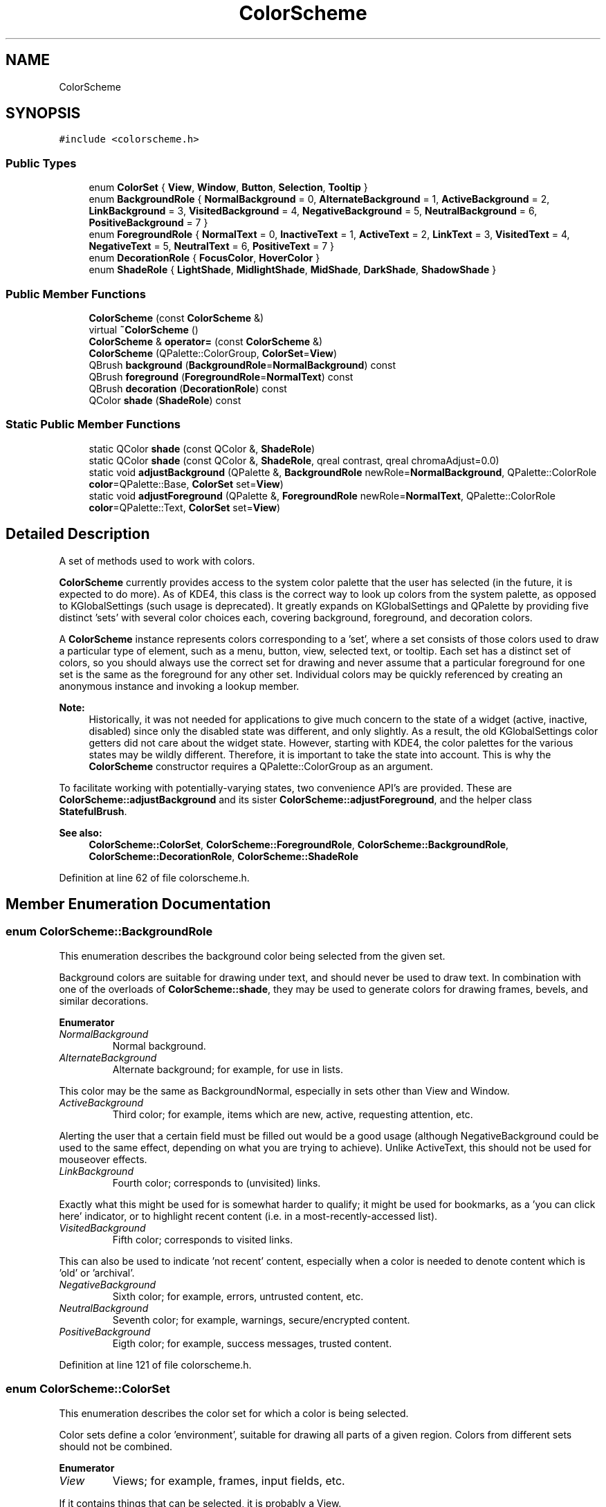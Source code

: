 .TH "ColorScheme" 3 "Mon Jun 5 2017" "MuseScore-2.2" \" -*- nroff -*-
.ad l
.nh
.SH NAME
ColorScheme
.SH SYNOPSIS
.br
.PP
.PP
\fC#include <colorscheme\&.h>\fP
.SS "Public Types"

.in +1c
.ti -1c
.RI "enum \fBColorSet\fP { \fBView\fP, \fBWindow\fP, \fBButton\fP, \fBSelection\fP, \fBTooltip\fP }"
.br
.ti -1c
.RI "enum \fBBackgroundRole\fP { \fBNormalBackground\fP = 0, \fBAlternateBackground\fP = 1, \fBActiveBackground\fP = 2, \fBLinkBackground\fP = 3, \fBVisitedBackground\fP = 4, \fBNegativeBackground\fP = 5, \fBNeutralBackground\fP = 6, \fBPositiveBackground\fP = 7 }"
.br
.ti -1c
.RI "enum \fBForegroundRole\fP { \fBNormalText\fP = 0, \fBInactiveText\fP = 1, \fBActiveText\fP = 2, \fBLinkText\fP = 3, \fBVisitedText\fP = 4, \fBNegativeText\fP = 5, \fBNeutralText\fP = 6, \fBPositiveText\fP = 7 }"
.br
.ti -1c
.RI "enum \fBDecorationRole\fP { \fBFocusColor\fP, \fBHoverColor\fP }"
.br
.ti -1c
.RI "enum \fBShadeRole\fP { \fBLightShade\fP, \fBMidlightShade\fP, \fBMidShade\fP, \fBDarkShade\fP, \fBShadowShade\fP }"
.br
.in -1c
.SS "Public Member Functions"

.in +1c
.ti -1c
.RI "\fBColorScheme\fP (const \fBColorScheme\fP &)"
.br
.ti -1c
.RI "virtual \fB~ColorScheme\fP ()"
.br
.ti -1c
.RI "\fBColorScheme\fP & \fBoperator=\fP (const \fBColorScheme\fP &)"
.br
.ti -1c
.RI "\fBColorScheme\fP (QPalette::ColorGroup, \fBColorSet\fP=\fBView\fP)"
.br
.ti -1c
.RI "QBrush \fBbackground\fP (\fBBackgroundRole\fP=\fBNormalBackground\fP) const"
.br
.ti -1c
.RI "QBrush \fBforeground\fP (\fBForegroundRole\fP=\fBNormalText\fP) const"
.br
.ti -1c
.RI "QBrush \fBdecoration\fP (\fBDecorationRole\fP) const"
.br
.ti -1c
.RI "QColor \fBshade\fP (\fBShadeRole\fP) const"
.br
.in -1c
.SS "Static Public Member Functions"

.in +1c
.ti -1c
.RI "static QColor \fBshade\fP (const QColor &, \fBShadeRole\fP)"
.br
.ti -1c
.RI "static QColor \fBshade\fP (const QColor &, \fBShadeRole\fP, qreal contrast, qreal chromaAdjust=0\&.0)"
.br
.ti -1c
.RI "static void \fBadjustBackground\fP (QPalette &, \fBBackgroundRole\fP newRole=\fBNormalBackground\fP, QPalette::ColorRole \fBcolor\fP=QPalette::Base, \fBColorSet\fP set=\fBView\fP)"
.br
.ti -1c
.RI "static void \fBadjustForeground\fP (QPalette &, \fBForegroundRole\fP newRole=\fBNormalText\fP, QPalette::ColorRole \fBcolor\fP=QPalette::Text, \fBColorSet\fP set=\fBView\fP)"
.br
.in -1c
.SH "Detailed Description"
.PP 
A set of methods used to work with colors\&.
.PP
\fBColorScheme\fP currently provides access to the system color palette that the user has selected (in the future, it is expected to do more)\&. As of KDE4, this class is the correct way to look up colors from the system palette, as opposed to KGlobalSettings (such usage is deprecated)\&. It greatly expands on KGlobalSettings and QPalette by providing five distinct 'sets' with several color choices each, covering background, foreground, and decoration colors\&.
.PP
A \fBColorScheme\fP instance represents colors corresponding to a 'set', where a set consists of those colors used to draw a particular type of element, such as a menu, button, view, selected text, or tooltip\&. Each set has a distinct set of colors, so you should always use the correct set for drawing and never assume that a particular foreground for one set is the same as the foreground for any other set\&. Individual colors may be quickly referenced by creating an anonymous instance and invoking a lookup member\&.
.PP
\fBNote:\fP
.RS 4
Historically, it was not needed for applications to give much concern to the state of a widget (active, inactive, disabled) since only the disabled state was different, and only slightly\&. As a result, the old KGlobalSettings color getters did not care about the widget state\&. However, starting with KDE4, the color palettes for the various states may be wildly different\&. Therefore, it is important to take the state into account\&. This is why the \fBColorScheme\fP constructor requires a QPalette::ColorGroup as an argument\&.
.RE
.PP
To facilitate working with potentially-varying states, two convenience API's are provided\&. These are \fBColorScheme::adjustBackground\fP and its sister \fBColorScheme::adjustForeground\fP, and the helper class \fBStatefulBrush\fP\&.
.PP
\fBSee also:\fP
.RS 4
\fBColorScheme::ColorSet\fP, \fBColorScheme::ForegroundRole\fP, \fBColorScheme::BackgroundRole\fP, \fBColorScheme::DecorationRole\fP, \fBColorScheme::ShadeRole\fP 
.RE
.PP

.PP
Definition at line 62 of file colorscheme\&.h\&.
.SH "Member Enumeration Documentation"
.PP 
.SS "enum \fBColorScheme::BackgroundRole\fP"
This enumeration describes the background color being selected from the given set\&.
.PP
Background colors are suitable for drawing under text, and should never be used to draw text\&. In combination with one of the overloads of \fBColorScheme::shade\fP, they may be used to generate colors for drawing frames, bevels, and similar decorations\&. 
.PP
\fBEnumerator\fP
.in +1c
.TP
\fB\fINormalBackground \fP\fP
Normal background\&. 
.TP
\fB\fIAlternateBackground \fP\fP
Alternate background; for example, for use in lists\&.
.PP
This color may be the same as BackgroundNormal, especially in sets other than View and Window\&. 
.TP
\fB\fIActiveBackground \fP\fP
Third color; for example, items which are new, active, requesting attention, etc\&.
.PP
Alerting the user that a certain field must be filled out would be a good usage (although NegativeBackground could be used to the same effect, depending on what you are trying to achieve)\&. Unlike ActiveText, this should not be used for mouseover effects\&. 
.TP
\fB\fILinkBackground \fP\fP
Fourth color; corresponds to (unvisited) links\&.
.PP
Exactly what this might be used for is somewhat harder to qualify; it might be used for bookmarks, as a 'you can click here' indicator, or to highlight recent content (i\&.e\&. in a most-recently-accessed list)\&. 
.TP
\fB\fIVisitedBackground \fP\fP
Fifth color; corresponds to visited links\&.
.PP
This can also be used to indicate 'not recent' content, especially when a color is needed to denote content which is 'old' or 'archival'\&. 
.TP
\fB\fINegativeBackground \fP\fP
Sixth color; for example, errors, untrusted content, etc\&. 
.TP
\fB\fINeutralBackground \fP\fP
Seventh color; for example, warnings, secure/encrypted content\&. 
.TP
\fB\fIPositiveBackground \fP\fP
Eigth color; for example, success messages, trusted content\&. 
.PP
Definition at line 121 of file colorscheme\&.h\&.
.SS "enum \fBColorScheme::ColorSet\fP"
This enumeration describes the color set for which a color is being selected\&.
.PP
Color sets define a color 'environment', suitable for drawing all parts of a given region\&. Colors from different sets should not be combined\&. 
.PP
\fBEnumerator\fP
.in +1c
.TP
\fB\fIView \fP\fP
Views; for example, frames, input fields, etc\&.
.PP
If it contains things that can be selected, it is probably a View\&. 
.TP
\fB\fIWindow \fP\fP
Non-editable window elements; for example, menus\&.
.PP
If it isn't a Button, View, or Tooltip, it is probably a Window\&. 
.TP
\fB\fIButton \fP\fP
Buttons and button-like controls\&.
.PP
In addition to buttons, 'button-like' controls such as non-editable dropdowns, scrollbar sliders, slider handles, etc\&. should also use this role\&. 
.TP
\fB\fISelection \fP\fP
Selected items in views\&.
.PP
Note that unfocused or disabled selections should use the Window role\&. This makes it more obvious to the user that the view containing the selection does not have input focus\&. 
.TP
\fB\fITooltip \fP\fP
Tooltips\&.
.PP
The tooltip set can often be substituted for the view set when editing is not possible, but the Window set is deemed inappropriate\&. 'What's This' help is an excellent example, another might be pop-up notifications (depending on taste)\&. 
.PP
Definition at line 72 of file colorscheme\&.h\&.
.SS "enum \fBColorScheme::DecorationRole\fP"
This enumeration describes the decoration color being selected from the given set\&.
.PP
Decoration colors are used to draw decorations (such as frames) for special purposes\&. Like color shades, they are neither foreground nor background colors\&. Text should not be painted over a decoration color, and decoration colors should not be used to draw text\&. 
.PP
\fBEnumerator\fP
.in +1c
.TP
\fB\fIFocusColor \fP\fP
Color used to draw decorations for items which have input focus\&. 
.TP
\fB\fIHoverColor \fP\fP
Color used to draw decorations for items which will be activated by clicking\&. 
.PP
Definition at line 246 of file colorscheme\&.h\&.
.SS "enum \fBColorScheme::ForegroundRole\fP"
This enumeration describes the foreground color being selected from the given set\&.
.PP
Foreground colors are suitable for drawing text or glyphs (such as the symbols on window decoration buttons, assuming a suitable background brush is used), and should never be used to draw backgrounds\&.
.PP
For window decorations, the following is suggested, but not set in stone: 
.PD 0

.IP "\(bu" 2
Maximize - PositiveText 
.IP "\(bu" 2
Minimize - NeutralText 
.IP "\(bu" 2
Close - NegativeText 
.IP "\(bu" 2
WhatsThis - LinkText 
.IP "\(bu" 2
Sticky - ActiveText 
.PP

.PP
\fBEnumerator\fP
.in +1c
.TP
\fB\fINormalText \fP\fP
Normal foreground\&. 
.TP
\fB\fIInactiveText \fP\fP
Second color; for example, comments, items which are old, inactive or disabled\&. Generally used for things that are meant to be 'less
important'\&. InactiveText is not the same role as NormalText in the inactive state\&. 
.TP
\fB\fIActiveText \fP\fP
Third color; for example items which are new, active, requesting attention, etc\&. May be used as a hover color for clickable items\&. 
.TP
\fB\fILinkText \fP\fP
Fourth color; use for (unvisited) links\&. May also be used for other clickable items or content that indicates relationships, items that indicate somewhere the user can visit, etc\&. 
.TP
\fB\fIVisitedText \fP\fP
Fifth color; used for (visited) links\&. As with LinkText, may be used for items that have already been 'visited' or accessed\&. May also be used to indicate 'historical' (i\&.e\&. 'old') items or information, especially if InactiveText is being used in the same context to express something different\&. 
.TP
\fB\fINegativeText \fP\fP
Sixth color; for example, errors, untrusted content, deletions, etc\&. 
.TP
\fB\fINeutralText \fP\fP
Seventh color; for example, warnings, secure/encrypted content\&. 
.TP
\fB\fIPositiveText \fP\fP
Eigth color; for example, additions, success messages, trusted content\&. 
.PP
Definition at line 190 of file colorscheme\&.h\&.
.SS "enum \fBColorScheme::ShadeRole\fP"
This enumeration describes the color shade being selected from the given set\&.
.PP
Color shades are used to draw '3d' elements, such as frames and bevels\&. They are neither foreground nor background colors\&. Text should not be painted over a shade, and shades should not be used to draw text\&. 
.PP
\fBEnumerator\fP
.in +1c
.TP
\fB\fILightShade \fP\fP
The light color is lighter than dark() or shadow() and contrasts with the base color\&. 
.TP
\fB\fIMidlightShade \fP\fP
The midlight color is in between base() and light()\&. 
.TP
\fB\fIMidShade \fP\fP
The mid color is in between base() and dark()\&. 
.TP
\fB\fIDarkShade \fP\fP
The dark color is in between mid() and shadow()\&. 
.TP
\fB\fIShadowShade \fP\fP
The shadow color is darker than light() or midlight() and contrasts the base color\&. 
.PP
Definition at line 266 of file colorscheme\&.h\&.
.SH "Constructor & Destructor Documentation"
.PP 
.SS "ColorScheme::ColorScheme (const \fBColorScheme\fP & other)"
Construct a copy of another \fBColorScheme\fP\&. 
.PP
Definition at line 404 of file colorscheme\&.cpp\&.
.SS "ColorScheme::~ColorScheme ()\fC [virtual]\fP"
Destructor 
.PP
Definition at line 413 of file colorscheme\&.cpp\&.
.SS "ColorScheme::ColorScheme (QPalette::ColorGroup state, \fBColorSet\fP set = \fC\fBView\fP\fP)\fC [explicit]\fP"
Construct a palette from given color set and state, using the colors from the given KConfig (if null, the system colors are used)\&.
.PP
\fBNote:\fP
.RS 4
\fBColorScheme\fP provides direct access to the color scheme for users that deal directly with widget states\&. Unless you are a low-level user or have a legitimate reason to only care about a fixed, limited number of states (e\&.g\&. windows that cannot be inactive), consider using a \fBStatefulBrush\fP instead\&. 
.RE
.PP

.PP
Definition at line 416 of file colorscheme\&.cpp\&.
.SH "Member Function Documentation"
.PP 
.SS "void ColorScheme::adjustBackground (QPalette & palette, \fBBackgroundRole\fP newRole = \fC\fBNormalBackground\fP\fP, QPalette::ColorRole color = \fCQPalette::Base\fP, \fBColorSet\fP set = \fC\fBView\fP\fP)\fC [static]\fP"
Adjust a QPalette by replacing the specified QPalette::ColorRole with the requested background color for all states\&. Using this method is safer than replacing individual states, as it insulates you against changes in QPalette::ColorGroup\&.
.PP
\fBNote:\fP
.RS 4
Although it is possible to replace a foreground color using this method, it's bad usability to do so\&. Just say 'no'\&. 
.RE
.PP

.PP
Definition at line 537 of file colorscheme\&.cpp\&.
.SS "void ColorScheme::adjustForeground (QPalette & palette, \fBForegroundRole\fP newRole = \fC\fBNormalText\fP\fP, QPalette::ColorRole color = \fCQPalette::Text\fP, \fBColorSet\fP set = \fC\fBView\fP\fP)\fC [static]\fP"
Adjust a QPalette by replacing the specified QPalette::ColorRole with the requested foreground color for all states\&. Using this method is safer than replacing individual states, as it insulates you against changes in QPalette::ColorGroup\&.
.PP
\fBNote:\fP
.RS 4
Although it is possible to replace a background color using this method, it's bad usability to do so\&. Just say 'no'\&. 
.RE
.PP

.PP
Definition at line 547 of file colorscheme\&.cpp\&.
.SS "QBrush ColorScheme::background (\fBBackgroundRole\fP role = \fC\fBNormalBackground\fP\fP) const"
Retrieve the requested background brush\&. 
.PP
Definition at line 451 of file colorscheme\&.cpp\&.
.SS "QBrush ColorScheme::decoration (\fBDecorationRole\fP role) const"
Retrieve the requested decoration brush\&. 
.PP
Definition at line 467 of file colorscheme\&.cpp\&.
.SS "QBrush ColorScheme::foreground (\fBForegroundRole\fP role = \fC\fBNormalText\fP\fP) const"
Retrieve the requested foreground brush\&. 
.PP
Definition at line 459 of file colorscheme\&.cpp\&.
.SS "\fBColorScheme\fP & ColorScheme::operator= (const \fBColorScheme\fP & other)"
Standard assignment operator 
.PP
Definition at line 408 of file colorscheme\&.cpp\&.
.SS "QColor ColorScheme::shade (\fBShadeRole\fP role) const"
Retrieve the requested shade color, using ColorScheme::background(ColorScheme::NormalBackground) as the base color and the contrast setting from the KConfig used to create this \fBColorScheme\fP instance (the system contrast setting, if no KConfig was specified)\&.
.PP
\fBNote:\fP
.RS 4
Shades are chosen such that all shades would contrast with the base color\&. This means that if base is very dark, the 'dark' shades will be lighter than the base color, with midlight() == shadow()\&. Conversely, if the base color is very light, the 'light' shades will be darker than the base color, with light() == mid()\&. 
.RE
.PP

.PP
Definition at line 475 of file colorscheme\&.cpp\&.
.SS "QColor ColorScheme::shade (const QColor & color, \fBShadeRole\fP role)\fC [static]\fP"
Retrieve the requested shade color, using the specified color as the base color and the system contrast setting\&.
.PP
\fBNote:\fP
.RS 4
Shades are chosen such that all shades would contrast with the base color\&. This means that if base is very dark, the 'dark' shades will be lighter than the base color, with midlight() == shadow()\&. Conversely, if the base color is very light, the 'light' shades will be darker than the base color, with light() == mid()\&. 
.RE
.PP

.PP
Definition at line 479 of file colorscheme\&.cpp\&.
.SS "QColor ColorScheme::shade (const QColor & color, \fBShadeRole\fP role, qreal contrast, qreal chromaAdjust = \fC0\&.0\fP)\fC [static]\fP"
Retrieve the requested shade color, using the specified color as the base color and the specified contrast\&.
.PP
\fBParameters:\fP
.RS 4
\fIcontrast\fP Amount roughly specifying the contrast by which to adjust the base color, between -1\&.0 and 1\&.0 (values between 0\&.0 and 1\&.0 correspond to the value from KGlobalSettings::contrastF) 
.br
\fIchromaAdjust\fP (optional) Amount by which to adjust the chroma of the shade (1\&.0 means no adjustment)
.RE
.PP
\fBNote:\fP
.RS 4
Shades are chosen such that all shades would contrast with the base color\&. This means that if base is very dark, the 'dark' shades will be lighter than the base color, with midlight() == shadow()\&. Conversely, if the base color is very light, the 'light' shades will be darker than the base color, with light() == mid()\&.
.RE
.PP
\fBSee also:\fP
.RS 4
KColorUtils::shade 
.RE
.PP

.PP
Definition at line 483 of file colorscheme\&.cpp\&.

.SH "Author"
.PP 
Generated automatically by Doxygen for MuseScore-2\&.2 from the source code\&.
